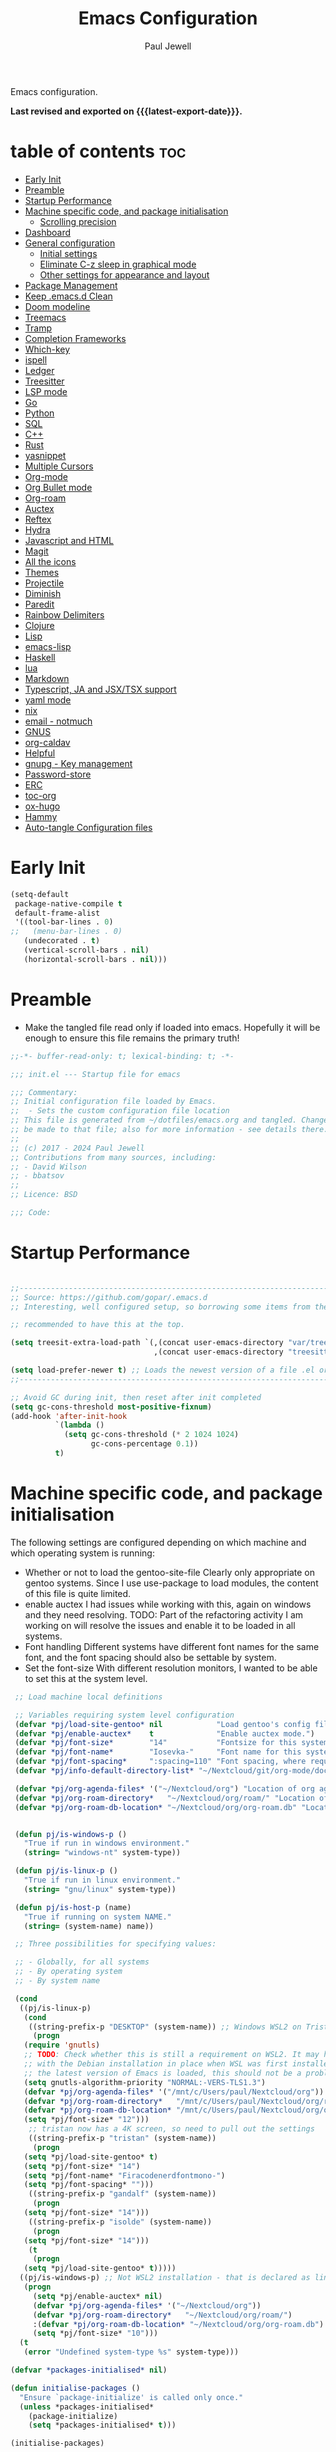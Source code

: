 #+TITLE: Emacs Configuration
#+author: Paul Jewell
#+email: paul@teulu.org
#+language: en
#+PROPERTY: header-args:emacs-lisp :mkdirp t :tangle ./.emacs.d/init.el
#+macro: latest-export-date (eval (format-time-string "%F %T %z"))

Emacs configuration.

*Last revised and exported on {{{latest-export-date}}}.*

* table of contents                                                     :toc:
:PROPERTIES:
:TOC: :include all :ignore this
:END:
- [[#early-init][Early Init]]
- [[#preamble][Preamble]]
- [[#startup-performance][Startup Performance]]
- [[#machine-specific-code-and-package-initialisation][Machine specific code, and package initialisation]]
  - [[#scrolling-precision][Scrolling precision]]
- [[#dashboard][Dashboard]]
- [[#general-configuration][General configuration]]
  - [[#initial-settings][Initial settings]]
  - [[#eliminate-c-z-sleep-in-graphical-mode][Eliminate C-z sleep in graphical mode]]
  - [[#other-settings-for-appearance-and-layout][Other settings for appearance and layout]]
- [[#package-management][Package Management]]
- [[#keep-emacsd-clean][Keep .emacs.d Clean]]
- [[#doom-modeline][Doom modeline]]
- [[#treemacs][Treemacs]]
- [[#tramp][Tramp]]
- [[#completion-frameworks][Completion Frameworks]]
- [[#which-key][Which-key]]
- [[#ispell][ispell]]
- [[#ledger][Ledger]]
- [[#treesitter][Treesitter]]
- [[#lsp-mode][LSP mode]]
- [[#go][Go]]
- [[#python][Python]]
- [[#sql][SQL]]
- [[#c][C++]]
- [[#rust][Rust]]
- [[#yasnippet][yasnippet]]
- [[#multiple-cursors][Multiple Cursors]]
- [[#org-mode][Org-mode]]
- [[#org-bullet-mode][Org Bullet mode]]
- [[#org-roam][Org-roam]]
- [[#auctex][Auctex]]
- [[#reftex][Reftex]]
- [[#hydra][Hydra]]
- [[#javascript-and-html][Javascript and HTML]]
- [[#magit][Magit]]
- [[#all-the-icons][All the icons]]
- [[#themes][Themes]]
- [[#projectile][Projectile]]
- [[#diminish][Diminish]]
- [[#paredit][Paredit]]
- [[#rainbow-delimiters][Rainbow Delimiters]]
- [[#clojure][Clojure]]
- [[#lisp][Lisp]]
- [[#emacs-lisp][emacs-lisp]]
- [[#haskell][Haskell]]
- [[#lua][lua]]
- [[#markdown][Markdown]]
- [[#typescript-ja-and-jsxtsx-support][Typescript, JA and JSX/TSX support]]
- [[#yaml-mode][yaml mode]]
- [[#nix][nix]]
- [[#email---notmuch][email - notmuch]]
- [[#gnus][GNUS]]
- [[#org-caldav][org-caldav]]
- [[#helpful][Helpful]]
- [[#gnupg---key-management][gnupg - Key management]]
- [[#password-store][Password-store]]
- [[#erc][ERC]]
- [[#toc-org][toc-org]]
- [[#ox-hugo][ox-hugo]]
- [[#hammy][Hammy]]
- [[#auto-tangle-configuration-files][Auto-tangle Configuration files]]

* Early Init
#+begin_src emacs-lisp :tangle ./.emacs.d/early-init.el
(setq-default
 package-native-compile t
 default-frame-alist
 '((tool-bar-lines . 0)
;;   (menu-bar-lines . 0)
   (undecorated . t)
   (vertical-scroll-bars . nil)
   (horizontal-scroll-bars . nil)))
#+end_src
* Preamble
- Make the tangled file read only if loaded into emacs. Hopefully it
  will be enough to ensure this file remains the primary truth!
#+begin_src emacs-lisp
;;-*- buffer-read-only: t; lexical-binding: t; -*-

;;; init.el --- Startup file for emacs

;;; Commentary:
;; Initial configuration file loaded by Emacs.
;;  - Sets the custom configuration file location
;; This file is generated from ~/dotfiles/emacs.org and tangled. Changes should
;; be made to that file; also for more information - see details there.
;;
;; (c) 2017 - 2024 Paul Jewell
;; Contributions from many sources, including:
;; - David Wilson
;; - bbatsov
;;
;; Licence: BSD

;;; Code:
#+end_src

* Startup Performance

#+begin_src emacs-lisp

;;---------------------------------------------------------------------------------
;; Source: https://github.com/gopar/.emacs.d
;; Interesting, well configured setup, so borrowing some items from there.

;; recommended to have this at the top.

(setq treesit-extra-load-path `(,(concat user-emacs-directory "var/tree-sitter-dist/")
                                ,(concat user-emacs-directory "treesitter")))

(setq load-prefer-newer t) ;; Loads the newest version of a file .el or .elc
;;---------------------------------------------------------------------------------

;; Avoid GC during init, then reset after init completed
(setq gc-cons-threshold most-positive-fixnum)
(add-hook 'after-init-hook
          `(lambda ()
            (setq gc-cons-threshold (* 2 1024 1024)
                  gc-cons-percentage 0.1))
          t)

#+end_src

* Machine specific code, and package initialisation
The following settings are configured depending on which machine and
which operating system is running:
- Whether or not to load the gentoo-site-file
  Clearly only appropriate on gentoo systems. Since I use use-package
  to load modules, the content of this file is quite limited.
- enable auctex I had issues while working with this, again on windows
  and they need resolving. TODO: Part of the refactoring activity I am
  working on will resolve the issues and enable it to be loaded in all
  systems.
- Font handling
  Different systems have different font names for the same font, and
  the font spacing should also be settable by system.
- Set the font-size
  With different resolution monitors, I wanted to be able to set this
  at the system level.
#+begin_src emacs-lisp
   ;; Load machine local definitions

   ;; Variables requiring system level configuration
   (defvar *pj/load-site-gentoo* nil            "Load gentoo's config file.")
   (defvar *pj/enable-auctex*    t              "Enable auctex mode.")
   (defvar *pj/font-size*        "14"           "Fontsize for this system.")
   (defvar *pj/font-name*        "Iosevka-"     "Font name for this system.")
   (defvar *pj/font-spacing*     ":spacing=110" "Font spacing, where required.")
   (defvar *pj/info-default-directory-list* "~/Nextcloud/git/org-mode/doc")

   (defvar *pj/org-agenda-files* '("~/Nextcloud/org") "Location of org agenda files.")
   (defvar *pj/org-roam-directory*   "~/Nextcloud/org/roam/" "Location of org-roam files.")
   (defvar *pj/org-roam-db-location* "~/Nextcloud/org/org-roam.db" "Location of org-roam database.")


   (defun pj/is-windows-p ()
     "True if run in windows environment."
     (string= "windows-nt" system-type))

   (defun pj/is-linux-p ()
     "True if run in linux environment."
     (string= "gnu/linux" system-type))

   (defun pj/is-host-p (name)
     "True if running on system NAME."
     (string= (system-name) name))

   ;; Three possibilities for specifying values:

   ;; - Globally, for all systems
   ;; - By operating system
   ;; - By system name

   (cond
    ((pj/is-linux-p)
     (cond
      ((string-prefix-p "DESKTOP" (system-name)) ;; Windows WSL2 on Tristan
       (progn
	 (require 'gnutls)
	 ;; TODO: Check whether this is still a requirement on WSL2. It may have been necessary
	 ;; with the Debian installation in place when WSL was first installed. Also, if
	 ;; the latest version of Emacs is loaded, this should not be a problem.
	 (setq gnutls-algorithm-priority "NORMAL:-VERS-TLS1.3")
	 (defvar *pj/org-agenda-files* '("/mnt/c/Users/paul/Nextcloud/org"))
	 (defvar *pj/org-roam-directory*   "/mnt/c/Users/paul/Nextcloud/org/roam/")
	 (defvar *pj/org-roam-db-location* "/mnt/c/Users/paul/Nextcloud/org/org-roam.db")
	 (setq *pj/font-size* "12")))
      ;; tristan now has a 4K screen, so need to pull out the settings
      ((string-prefix-p "tristan" (system-name))
       (progn
	 (setq *pj/load-site-gentoo* t)
	 (setq *pj/font-size* "14")
	 (setq *pj/font-name* "Firacodenerdfontmono-")
	 (setq *pj/font-spacing* "")))
      ((string-prefix-p "gandalf" (system-name))
       (progn
	 (setq *pj/font-size* "14")))
      ((string-prefix-p "isolde" (system-name))
       (progn
	 (setq *pj/font-size* "14")))
      (t
       (progn
	 (setq *pj/load-site-gentoo* t)))))
    ((pj/is-windows-p) ;; Not WSL2 installation - that is declared as linux
     (progn
       (setq *pj/enable-auctex* nil)
       (defvar *pj/org-agenda-files* '("~/Nextcloud/org"))
       (defvar *pj/org-roam-directory*   "~/Nextcloud/org/roam/")
       :(defvar *pj/org-roam-db-location* "~/Nextcloud/org/org-roam.db")
       (setq *pj/font-size* "10")))
    (t
     (error "Undefined system-type %s" system-type)))
  
  (defvar *packages-initialised* nil)

  (defun initialise-packages ()
    "Ensure `package-initialize' is called only once."
    (unless *packages-initialised*
      (package-initialize)
      (setq *packages-initialised* t)))

  (initialise-packages)

   ;; Install and load `quelpa-use-package'.

   (unless (package-installed-p 'quelpa)
     (with-temp-buffer
  (url-insert-file-contents "https://raw.githubusercontent.com/quelpa/quelpa/master/quelpa.el")
  (eval-buffer)
  (quelpa-self-upgrade)))
   (setq quelpa-update-melpa-p nil)
   (unless (package-installed-p 'quelpa-use-package)
     (quelpa
      '(quelpa-use-package
   :fetcher git
   :url "https://github.com/quelpa/quelpa-use-package.git")))
  (require 'quelpa-use-package)

#+end_src

#+begin_src emacs-lisp
(defvar init-dir) ;; Initial directory for emacs configuration
(setq init-dir (file-name-directory (or load-file-name (buffer-file-name))))

#+end_src
** Scrolling precision
#+begin_src
(setq pixel-scroll-precision-interpolate-page t)
(pixel-scroll-precision-mode t)

#+end_src
* Dashboard
#+begin_src emacs-lisp
(use-package dashboard
  :config
  (dashboard-setup-startup-hook)
  (setq dashboard-items '((recents . 20) (bookmarks . 20)))
  (setq recentf-exclude '("bookmarks")))

#+end_src
* General configuration
** Initial settings
#+begin_src emacs-lisp
;;==============================================================================
;;.....General configuration
;;     ---------------------

(if *pj/load-site-gentoo*
    (require 'site-gentoo))

;; Set default modes
(setq major-mode 'text-mode)
(add-hook 'text-mode-hook 'turn-on-auto-fill)

;; Go straight to scratch buffer on startup
(setq inhibit-startup-screen t)

;; dont use tabs for indenting
(setq-default indent-tabs-mode nil)
(setq-default tab-width 3)
(setq-default sh-basic-offset 2)
(setq-default sh-indentation 2)

;; Changes all yes/no questions to y/n type
(fset 'yes-or-no-p 'y-or-n-p)
(set-variable 'confirm-kill-emacs 'yes-or-no-p)

#+end_src

** Eliminate C-z sleep in graphical mode
When running emacs in a terminal, it is useful to be able to suspend with C-z
but in graphical mode it causes havoc. This code checks the mode and enables/disables
C-z as appropriate.

#+begin_src emacs-lisp
(fset 'original-suspend-frame (symbol-function 'suspend-frame))

(defun my-suspend-frame ()
  "A custom version of suspend frame that does nothing in graphical mode."
  (if (display-graphic-p)
      (message "Frame suspension is disabled in graphical mode.")
    (original-suspend-frame)))

(advice-add 'suspend-frame :override #'my-suspend-frame)

#+end_src

** Other settings for appearance and layout

#+begin_src emacs-lisp


;; global-font-lock-mode enables font-lock-mode (syntax highlighting)
;; when the current major mode supports it.
(global-font-lock-mode t)
;; Goto line number. You can display the line numbers in the margin
;; of the buffer with M-x display-line-numbers-mode
(global-set-key "\C-x\C-l" 'goto-line)
;; Copy the marked region to the kill ring
(global-set-key "\C-x\C-y" 'copy-region-as-kill)

;; Remove the tool-bar from the top
(tool-bar-mode -1)
;; Currently not disabled - it is good to see the menu options available for the
;; different modes. I may disable it in the future if I feel I know the available
;; options well enough.
;; (menu-bar-mode -1) 
(scroll-bar-mode -1)

;; Full path in title bar
(setq-default frame-title-format "%b (%f)")

;; Easier to remember list-buffers...
(defalias 'list-buffers 'ibuffer)

;; Backup management
(setq backup-directory-alist `(("." . ,(concat user-emacs-directory "backups")))
      ;; don't kill my hardlinks
      backup-by-copying t
      ;; Keep multiple versions for each file, but not too many
      version-control t
      delete-old-versions t
      kept-new-versions 20
      kept-old-versions 5)

#+end_src

* Package Management
Packages are currently installed using use-package. 

#+begin_src emacs-lisp
;;==============================================================================
;;.....Package management
;;     ------------------

;; Add marmalade to package repos
(setq package-archives `(("gnu" . "https://elpa.gnu.org/packages/")
                         ("melpa" . "https://melpa.org/packages/")
                         ("melpa-stable" . "https://stable.melpa.org/packages/")))
      
(initialise-packages)

(unless (and (file-exists-p (concat init-dir "elpa/archives/gnu"))
             (file-exists-p (concat init-dir "elpa/archives/melpa"))
             (file-exists-p (concat init-dir "elpa/archives/melpa-stable")))
  (package-refresh-contents))

;; Initialise use-package on non-guix/non-nix systems.
(unless (package-installed-p 'use-package)
  (package-install 'use-package))

(eval-when-compile (require 'use-package))
(setq use-package-verbose t
      native-comp-async-report-warnings-errors nil)

;; This ensures packages are available - if using nix/guix declarative package
;; installation, this needs to be removed
(setq use-package-always-ensure t)

(use-package async
  :defer t
  :init
  (dired-async-mode 1))

(use-package savehist
  :defer 2
  :init (savehist-mode t))

(use-package repeat
  :defer 10
  :init (repeat-mode +1))
#+end_src

* Keep .emacs.d Clean
#+begin_src emacs-lisp
;; Change the user-emacs-directory to keep unwanted things out of ~/.emacs.d
(setq user-emacs-directory (expand-file-name "~/.cache/emacs/")
      url-history-file (expand-file-name "url/history" user-emacs-directory))

;; Use no-littering to automatically set common paths to the new user-emacs-directory
(use-package no-littering)

;; Keep customization settings in a temporary file (thanks Ambrevar!)
;; This means customisations won't persist after a reboot...
(setq custom-file
      (if (boundp 'server-socket-dir)
          (expand-file-name "custom.el" server-socket-dir)
        (expand-file-name (format "emacs-custom-%s.el" (user-uid)) temporary-file-directory)))
(load custom-file t)

#+end_src
* Doom modeline
Better UI for modeline.
Need to install fonts first by doing this:
#+begin_example
M-x all-the-icons-install-fonts
#+end_example

#+begin_src emacs-lisp
(use-package doom-modeline
  :init (doom-modeline-mode 1)
  :config (column-number-mode 1)
  :custom
  (doom-modeline-height 30)
  (doom-modeline-window-width-limit nil)
  (doom-modeline-buffer-file-name-style 'truncate-with-project)
  (doom-modeline-minor-modes nil)
  (doom-modeline-enable-word-count t)
  (doom-modeline-buffer-encoding nil)
  (doom-modeline-buffer-modification-icon t)
  (doom-modeline-env-python-executable "python")
  ;; Requires display-time-mode to be 1
  (doom-modeline-time t)
  (doom-modeline-vcs-max-length 50))

#+end_src
* Treemacs
#+begin_src
(use-package treemacs
  :bind ("C-c t" . treemacs)
  :custom
  (treemacs-is-never-other-window t)
  :hook
  (treemacs-mode . treemacs-project-follow-mode))
#+end_src


* Tramp
ssh connection to other machines.
#+begin_src emacs-lisp
(setq tramp-default-method "ssh")
;; Ensure paths are correct for editing files on guix systems (thanks @janneke)
(with-eval-after-load 'tramp-sh (push 'tramp-own-remote-path tramp-remote-path))
#+end_src

* Completion Frameworks
#+begin_src emacs-lisp

;;; COMPLETION
(use-package vertico
  :init
  ;; Enable vertico using the vertico-flat-mode
  (require 'vertico-directory)
  (add-hook 'rfn-eshadow-update-overlay-hook #'vertico-directory-tidy)

  (use-package orderless
    :commands (orderless)
    :custom
    (completion-styles '(orderless basic))
    (completion-category-overrides '((file (styles partial-completion))
                                     (ledger (styles basic)))))

  (use-package marginalia
    :custom
    (marginalia-annotators
     '(marginalia-annotators-heavy marginalia-annotators-light nil))
    :config
    (marginalia-mode))
  (vertico-mode t)
  :config
  ;; Do not allow the cursor in the minibuffer prompt
  (setq minibuffer-prompt-properties
        '(read-only t cursor-intangible t face minibuffer-prompt))
  (add-hook 'minibuffer-setup-hook #'cursor-intangible-mode)
  ;; Enable recursive minibuffers
  (setq enable-recursive-minibuffers t))
;;;; Extra Completion Functions
(use-package consult
  :ensure t
  :after vertico
  :bind (("C-x b"       . consult-buffer)
         ("C-x C-k C-k" . consult-kmacro)
         ("M-y"         . consult-yank-pop)
         ("M-g g"       . consult-goto-line)
         ("M-g M-g"     . consult-goto-line)
         ("M-g f"       . consult-flymake)
         ("M-g i"       . consult-imenu)
         ("M-s l"       . consult-line)
         ("M-s L"       . consult-line-multi)
         ("M-s u"       . consult-focus-lines)
         ("M-s g"       . consult-ripgrep)
         ("M-s M-g"     . consult-ripgrep)
         ("C-x C-SPC"   . consult-global-mark)
         ("C-x M-:"     . consult-complex-command)
         ;; TODO: Identify new key chords for these two...
         ;;         ("C-c n"       . consult-org-agenda)
         ;;         ("C-c m"       . my/notegrep)
         :map minibuffer-local-map
         ("M-r" . consult-history))
  :custom
  (completion-in-region-function #'consult-completion-in-region)
  :config
  (defun my/notegrep ()
    "Use interactive grepping to search my notes"
    (interactive)
    (consult-ripgrep org-directory))
  (recentf-mode t))

(use-package consult-dir
  :ensure t
  :bind (("C-x C-j" . consult-dir)
         ;; :map minibuffer-local-completion-map
         :map vertico-map
         ("C-x C-j" . consult-dir)))

(use-package consult-recoll
  :ensure t
  :bind (("M-s r" . consult-recoll))
  :init
  (setq consult-recoll-inline-snippets t)
  :config
  (defun recoll-index (&optional args)
    "Start indexing deamon if there is not one running already.
This way our searches are kept up to date"
    (interactive)
    (let ((recollindex-buffer "*RECOLLINDEX*"))
      (unless (process-live-p (get-buffer-process (get-buffer recollindex-buffer)))
        (make-process :name "recollindex"
                      :buffer recollindex-buffer
                      :command '("recollindex" "-m" "-D")))))
  (eval-after-load 'consult-recoll
    (recoll-index)))

(use-package embark
  :bind
  ;; pick some comfortable binding
  (("C-="                     . embark-act)
   ("C-<escape>"              . embark-act)
   ([remap describe-bindings] . embark-bindings)
   :map embark-file-map
   ("C-d"                     . dragon-drop))
  :custom
  (embark-indicators
   '(embark-highlight-indicator
     embark-isearch-highlight-indicator
     embark-minimal-indicator))
  :init
  ;; Optionally replace the key help with a completing-read interface
  (setq prefix-help-command #'embark-prefix-help-command)
  (setq embark-prompter 'embark-completing-read-prompter)
  :config
  (defun search-in-source-graph (text))
  (defun dragon-drop (file)
    (start-process-shell-command "dragon-drop" nil
                                 (concat "dragon-drop " file)))

  ;; Preview any command with M-.
  (define-key minibuffer-local-map (kbd "M-.") #'my-embark-preview)
  (defun my-embark-preview ()
    "Previews candidate in vertico buffer, unless it's a consult command"
    (interactive)
    (unless (bound-and-true-p consult--preview-function)
      (save-selected-window
        (let ((embark-quit-after-action nil))
          (embark-dwim))))))
;; Consult users will also want the embark-consult package.
(use-package embark-consult
  :after (:all embark consult)
  :demand t
  ;; if you want to have consult previews as you move around an
  ;; auto-updating embark collect buffer
  :hook
  (embark-collect-mode . consult-preview-at-point-mode))
;; For uploading files
(use-package 0x0
  :after embark
  :bind (
         :map embark-file-map
         ("U"    . 0x0-upload-file)
         :map embark-region-map
         ("U"    . 0x0-dwim))
  :commands (0x0-dwim 0x0-upload-file))

;;;; Code Completion
(use-package corfu
  ;; Optional customizations
  :custom
  ;;(corfu-cycle t)                 ; Allows cycling through candidates
  (corfu-auto t)                    ; Enable auto completion
  ;;(corfu-auto-prefix 2)
  (corfu-auto-delay 0.5)
  (corfu-popupinfo-delay '(0.5 . 0.2))
  ;;(corfu-preview-current 'insert) ; insert previewed candidate
  ;;(corfu-preselect 'prompt)
  ;;(corfu-on-exact-match nil)      ; Don't auto expand tempel snippets
  ;; Optionally use TAB for cycling, default is `corfu-complete'.
  :bind (:map corfu-map
              ("M-SPC"      . corfu-insert-separator)
              ("TAB"        . corfu-next)
              ([tab]        . corfu-next)
              ("S-TAB"      . corfu-previous)
              ([backtab]    . corfu-previous)
              ("S-<return>" . corfu-insert)
              ("RET"        . nil))
  
  :init
  (global-corfu-mode)
  (corfu-history-mode)
  (corfu-popupinfo-mode) ; Popup completion info
  :config
  (add-hook 'eshell-mode-hook
            (lambda () (setq-local corfu-quit-at-boundary t
                                   corfu-quit-no-match t
                                   corfu-auto nil)
              (corfu-mode))))

(use-package emacs
  :init
  (setq completion-cycle-threshold 3)
  (setq tab-always-indent 'complete))

(use-package cape
  :defer 10
  :bind ("C-c f" . cape-file)
  :init
  ;; Add `completion-at-point-functions', used by `completion-at-point'.
  ;; (defalias 'dabbrev-after-2 (cape-capf-prefix-length #'cape-dabbrev 2))
  ;; (add-to-list 'completion-at-point-functions 'dabbrev-after-2 t)
  (cl-pushnew #'cape-file completion-at-point-functions)
  :config
  ;; Silence then pcomplete capf, no errors or messages!
  (advice-add 'pcomplete-completions-at-point :around #'cape-wrap-silent)
  (advice-add 'eglot-completion-at-point :around #'cape-wrap-buster)
  ;; Ensure that pcomplete does not write to the buffer
  ;; and behaves as a pure `completion-at-point-function'.
  (advice-add 'pcomplete-completions-at-point :around #'cape-wrap-purify))

(use-package yasnippet-snippets
  :after yasnippet)
;; (use-package yasnippet-capf
;;   :ensure nil
;;   :quelpa (yasnippet-capf :fetcher github :repo "elken/yasnippet-capf")
;;   :after yasnippet
;;   :hook ((prog-mode . yas-setup-capf)
;;          (text-mode . yas-setup-capf)
;;          (lsp-mode  . yas-setup-capf)
;;          (sly-mode  . yas-setup-capf))
;;   :bind (("C-c y" . yasnippet-capf)
;;          ("M-+"   . yas-insert-snippet))
;;   :config
;;   (defun yas-setup-capf ()
;;     (setq-local completion-at-point-functions
;;                 (cons 'yasnippet-capf
;;                       completion-at-point-functions)))
;;   (push 'yasnippet-capf completion-at-point-functions))

#+end_src

* Which-key
Show the key sequences available from the current command key after a
small delay.
#+begin_src emacs-lisp
;;==============================================================================
;;.....which-key
;;     ---------
;; Key completion - offers the keys which complete the sequence.

(use-package which-key
  :config (which-key-mode))

#+end_src

* ispell
#+begin_src emacs-lisp
;;==============================================================================
;;.....ispell
;;     ------
;; Spell checker.

(require 'ispell)
(setenv "LANG" "en_GB")
(setq ispell-program-name "hunspell")
(if (string= system-type "windows-nt")
    (setq ispell-hunspell-dict-paths-alist
          '(("en_GB" "c:/Hunspell/en_GB.aff"))))
(setq ispell-local-dictionary "en_GB")
(setq ispell-local-dictionary-alist
      '(("en_GB" "[[:alpha:]]" "[^[:alpha:]]" "[']" nil ("-d" "en_GB") nil utf-8)))
;; (flyspell-mode 1)
(global-set-key (kbd "M-\\") 'ispell-word)

#+end_src

* Ledger
CLI accounting, as it should be.
#+begin_src emacs-lisp
;;==============================================================================
;;.....ledger
;;     ------
;; Text based accounting program.

(use-package ledger-mode
  :init
  (setq ledger-clear-whole-transactions 1)
  (setq ledger-post-amount-alignment-at :decimal)
  (setq ledger-post-amount-alignment-column 60)
  
  :config
  (add-to-list 'auto-mode-alist '("\\.dat$" . ledger-mode))
  (add-to-list 'auto-mode-alist '("\\.ledger$" . ledger-mode)))


#+end_src

* Treesitter
Still learning about this, so this is quite fluid.
#+begin_src emacs-lisp
;;==============================================================================
;;.....treesitter
;;     ----------
;;; Code:
(use-package treesit-auto
  :commands
  (treesit-install-language-grammar pj/treesit-install-all-languages)
  :init
  (defvar treesit-language-source-alist
      '((bash .("https://github.com/tree-sitter/tree-sitter-bash"))
        (c . ("https://github.com/tree-sitter/tree-sitter-c"))
        (cpp . ("https://github.com/tree-sitter/tree-sitter-cpp"))
        (cmake . ("https://github.com/uyha/tree-sitter-cmake"))
        (css . ("https://github.com/tree-sitter/tree-sitter-css"))
        (dockerfile . ("https://github.com/camdencheek/tree-sitter-dockerfile"))
        (go . ("https://github.com/tree-sitter/tree-sitter-go"))
        (java . ("https://github.com/tree-sitter/tree-sitter-java"))
        (javascript . ("https://github.com/tree-sitter/tree-sitter-javascript"))
        (json . ("https://github.com/tree-sitter/tree-sitter-json"))
        (julia .("https://github.com/tree-sitter/tree-sitter-julia"))
        (nix . ("https://github.com/nix-community/tree-sitter-nix"))
        (python . ("https://github.com/tree-sitter/tree-sitter-python"))
        (ruby . ("https://github.com/tree-sitter/tree-sitter-ruby"))
        (rust . ("https://github.com/tree-sitter/tree-sitter-rust"))
        (toml . ("https://github.com/tree-sitter/tree-sitter-toml"))
        (typescript .("https://github.com/tree-sitter/tree-sitter-typescript"
                      "master"
                      "typescript/src"))
        (yaml . ("https://github.com/ikatyang/tree-sitter-yaml"))))

  (setq treesit-load-name-override-list '((c++ "libtree-sitter-cpp")))

  (add-to-list 'major-mode-remap-alist '(sh-mode . bash-ts-mode))
  (add-to-list 'major-mode-remap-alist '(shell-script-mode . bash-ts-mode))
  (add-to-list 'major-mode-remap-alist '(c-mode . c-ts-mode))
  (add-to-list 'major-mode-remap-alist '(c++-mode . c++-ts-mode))
  (add-to-list 'major-mode-remap-alist '(c-or-c++-mode . c-or-c++-ts-mode))
  (add-to-list 'major-mode-remap-alist '(css-mode . css-ts-mode))
  (add-to-list 'major-mode-remap-alist '(java-mode . java-ts-mode))
  (add-to-list 'major-mode-remap-alist '(javascript-mode . js-ts-mode))
  (add-to-list 'major-mode-remap-alist '(js-mode . js-ts-mode))
  (add-to-list 'major-mode-remap-alist '(python-mode . python-ts-mode))
  (add-to-list 'major-mode-remap-alist '(ruby-mode . ruby-ts-mode))

  (add-to-list 'auto-mode-alist '("CMakeLists\\.txt\\'" . cmake-ts-mode))
  (add-to-list 'auto-mode-alist '("\\.cmake\\'" . cmake-ts-mode))
  (add-to-list 'auto-mode-alist '("\\Dockerfile\\'" . dockerfile-ts-mode))
  (add-to-list 'auto-mode-alist '("\\.go\\'" . go-ts-mode))
  (add-to-list 'auto-mode-alist '("\\.json\\'" . json-ts-mode))
  (add-to-list 'auto-mode-alist '("\\.rs\\'" . rust-ts-mode))
  (add-to-list 'auto-mode-alist '("\\.toml\\'" . toml-ts-mode))
  (add-to-list 'auto-mode-alist '("\\.ts\\'" . typescript-ts-mode))
  (add-to-list 'auto-mode-alist '("\\.\\(e?ya?\\|ra\\)ml\\'" . yaml-ts-mode))

  :custom
  (treesit-auto-install 'prompt)
  :config
  (treesit-auto-add-to-auto-mode-alist 'all)
  (defun pj/treesit-install-all-languages ()
    "Install all languages specified by `treeesit-language-source-alist'."
    (interactive)
    (let ((languages (mapcar 'car treesit-language-source-alist)))
      (dolist (lang languages)
        (unless (treesit-language-available-p lang)
          (treesit-install-language-grammar lang)
          (message "`%s' parser was installed." lang)
          (sit-for 0.75))))))


#+end_src
* LSP mode
eglot configuration for lsp mode functionality.
#+begin_src emacs-lisp

;; Adds LSP support. Note that you must have the respective LSP
;; server installed on your machine to use it with Eglot. e.g.
;; rust-analyzer to use Eglot with `rust-mode'.
(use-package eglot
  :bind (("s-<mouse-1>" . eglot-find-implementation)
         ("C-c ." . eglot-code-action-quickfix))
  ;; Add your programming modes here to automatically start Eglot,
  ;; assuming you have the respective LSP server installed.
  :hook ((web-mode . eglot-ensure)
         (rust-mode . eglot-ensure))
  :config
  ;; You can configure additional LSP servers by modifying
  ;; `eglot-server-programs'. The following tells eglot to use TypeScript
  ;; language server when working in `web-mode'.
  (add-to-list 'eglot-server-programs
               '(web-mode . ("typescript-language-server" "--stdio")))
  ;; use orderless for completion filtering
  (setq completion-category-overrides '((eglot (styles orderless))
                                        (eglot-capf (styles orderless)))))
#+end_src
* Go
Not currently using go, so not sure if this is complete or not.
#+begin_src emacs-lisp
  ;;==============================================================================
  ;;.....go
  ;;     --
  ;; Package for go programming.

  (use-package go-mode
     :config
     (add-hook 'go-mode-hook (lambda () (setq auto-complete-mode 1))))

#+end_src

* Python

TODO: Not working, and not used currently...
#+begin_src emacs-lisp
;;==============================================================================
;;.....Python
;;     ------


;;; Currently commented out - jedi mode should not be installed when using
;;; company mode. company-jedi should be used instead

;;(use-package jedi
;;  
;;  :init
;;  (add-hook 'python-mode-hook 'jedi:setup)
;;  (add-hook 'python-mode-hook 'jedi:ac-setup))
;;; Alternative - use elpy - not yet fully configured
;;(use-package elpy
;;  
;;  :init
;;  (advice-add 'python-mode :before 'elpy-enable))

#+end_src

* SQL
Set up when I was doing stuff with mysql. Currently dormant...
#+begin_src emacs-lisp
;;==============================================================================
;;.....SQL
;;     ---

(require 'sql)

(eval-after-load "sql"
  '(progn (sql-set-product 'mysql)))

#+end_src

* C++
I haven't used this in anger recently, so I am not sure if it
works. TODO: Needs to be revisited.
#+begin_src emacs-lisp
;;==============================================================================
;;.....c++
;;     ---

(defun my-c++-mode-hook()
  "Customise the default c++ settings."
  (c-set-style "stroustrup"))

(add-hook 'c++-mode-hook 'my-c++-mode-hook)
#+end_src


* Rust
Started learning rust. This config snippet is copied from elsewhere,
but seems to work at the moment. TODO: Improve further.

#+begin_src emacs-lisp
(use-package rust-mode
  :bind (:map rust-mode-map
	      ("C-c C-r" . 'rust-run)
	      ("C-c C-c" . 'rust-compile)
	      ("C-c C-f" . 'rust-format-buffer)
	      ("C-c C-t" . 'rust-test))
  :hook (rust-mode . prettify-symbols-mode))
#+end_src


This version is currently disabled - the above should do it for emacs29++
#+begin_src emacs-lisp :tangle no
;;==============================================================================
;;.....rust
;;     ----
;; Package for rust programming.

;; (use-package rustic)

;; (defun rustic-mode-auto-save-hook ()
;;   "Enable auto-saving in rustic-mode buffers."
;;   (when buffer-file-name
;;     (setq-local compilation-ask-about-save nil)))
;; (add-hook 'rustic-mode-hook 'rustic-mode-auto-save-hook)

(use-package rustic
  :mode ("\\.rs\\'" . rustic-mode)
  ;; :bind (:map rustic-mode-map
  ;;             ("M-j" . lsp-ui-imenu)
  ;;             ("M-?" . lsp-find-references)
  ;;             ("C-c C-c l" . flycheck-list-errors)
  ;;             ("C-c C-c a" . lsp-execute-code-action)
  ;;             ("C-c C-c r" . lsp-rename)
  ;;             ("C-c C-c q" . lsp-workspace-restart)
  ;;             ("C-c C-c Q" . lsp-workspace-shutdown)
  ;;             ("C-c C-c s" . lsp-rust-analyzer-status)
  ;;             ("C-c C-c e" . lsp-rust-analyzer-expand-macro)
  ;;             ("C-c C-c d" . dap-hydra)
  ;;             ("C-c C-c h" . lsp-ui-doc-glance))
  :config
  ;; uncomment for less flashiness
  ;; (setq lsp-eldoc-hook nil)
  ;; (setq lsp-enable-symbol-highlighting nil)
  ;; (setq lsp-signature-auto-activate nil)

  ;; comment to disable rustfmt on save
  (add-hook 'rustic-mode-hook 'rk/rustic-mode-hook))

(defun rk/rustic-mode-hook ()
  ;; so that run C-c C-c C-r works without having to confirm, but don't try to
  ;; save rust buffers that are not file visiting. Once
  ;; https://github.com/brotzeit/rustic/issues/253 has been resolved this should
  ;; no longer be necessary.
  (when buffer-file-name
    (setq-local buffer-save-without-query t))
  (add-hook 'before-save-hook 'lsp-format-buffer nil t))

;; -=-=-=-=-=-=-=-=-=-=-=-=-=-=-=-=-=-=-=-=-=-=-=-=-=-=-=-
;; for rust-analyzer integration

(use-package lsp-mode
  :commands lsp
  :custom
  ;; what to use when checking on-save. "check" is default, I prefer clippy
  (lsp-rust-analyzer-cargo-watch-command "clippy")
  (lsp-eldoc-render-all t)
  (lsp-idle-delay 0.6)
  ;; This controls the overlays that display type and other hints inline. Enable
  ;; / disable as you prefer. Well require a `lsp-workspace-restart' to have an
  ;; effect on open projects.
  (lsp-rust-analyzer-server-display-inlay-hints t)
  (lsp-rust-analyzer-display-lifetime-elision-hints-enable "skip_trivial")
  (lsp-rust-analyzer-display-chaining-hints t)
  (lsp-rust-analyzer-display-lifetime-elision-hints-use-parameter-names nil)
  (lsp-rust-analyzer-display-closure-return-type-hints t)
  (lsp-rust-analyzer-display-parameter-hints nil)
  (lsp-rust-analyzer-display-reborrow-hints nil)
  :config
  (add-hook 'lsp-mode-hook 'lsp-ui-mode))

(use-package lsp-ui
  :commands lsp-ui-mode
  :custom
  (lsp-ui-peek-always-show t)
  (lsp-ui-sideline-show-hover t)
  (lsp-ui-doc-enable nil))


#+end_src

* yasnippet
Snippet management. TODO: Proper setup
#+begin_src emacs-lisp
(use-package yasnippet
  :bind
  (:map yas-minor-mode-map
        ("C-c y" . yas-expand)
        ([(tab)] . nil)
        ("TAB" . nil))
  :config
  (yas-reload-all)
  (add-hook 'prog-mode-hook #'yas-minor-mode)
  (add-hook 'text-mode-hook #'yas-minor-mode))
#+end_src

#+results:

* Multiple Cursors
#+begin_src emacs-lisp
;;==============================================================================
;;.....multiple cursors
;;     ----------------

(use-package multiple-cursors
  :config (global-set-key (kbd "C-c m c") 'mc/edit-lines))

#+end_src

* Org-mode
TODO: Move this all into the my-org-mode.el file, and load it here.
TODO: Refactor my-org-mode.el file completely.
#+begin_src emacs-lisp
  ;;==============================================================================
  ;;.....org mode
  ;;     --------

  (setq org-agenda-files *pj/org-agenda-files*)
  (load "~/.emacs.d/lisp/my-org-mode.el")

;;  (eval-after-load "org" (add-to-list 'org-modules 'org-habit))
;;  (require 'org-habit) ;; org-habit is part of org-mode (not a package)
  (global-set-key (kbd "C-c w") 'org-refile)

;; Resolving conflict between org-mode and yasnippet
;; (defun yas/org-very-safe-expand ()
;;   (let ((yas/fallback-behavior 'return-nil)) (yas/expand)))

;; (add-hook 'org-mode-hook
;;           (lambda ()
;;             (make-variable-buffer-local 'yas/trigger-key)
;;             (setq yas/trigger-key [tab])
;;             (add-to-list 'org-tab-first-hook 'yas/org-very-safe-expand)
;;             (define-key yas/keymap [tab] 'yas/next-field)))

#+end_src

* Org Bullet mode
Pretty bullets
#+begin_src emacs-lisp
;;==============================================================================
;;.....org bullet mode
;;     ---------------

(use-package org-bullets
  :config (add-hook 'org-mode-hook (lambda () (org-bullets-mode 1))))

#+end_src
* Org-roam
Note taking on steroids. Need to learn how to use it properly.
#+begin_src emacs-lisp
;;==============================================================================
;;.....org roam mode
;;     -------------

;; Installation advice from the org-roam documentation website:
;; https://org-roam.readthedocs.io/en/master/installation/
;; and also the System Crafters videos on org-roam (from v2 onwards).

(use-package org-roam
  :init
  (setq org-roam-v2-ack t) ;; Silence version 2 update message  
  :custom
  (org-roam-db-location *pj/org-roam-db-location*)
  (org-roam-directory *pj/org-roam-directory*)
  (org-roam-completion-everywhere t)
  (org-roam-capture-templates
   '(("d" "default" plain
      "%?"
      :if-new (file+head "%<%Y%m%d%H%M%S>-${slug}.org" "#+title: ${title}\n#+date: %U\n")
      :unnarrowed t)
     ("p" "project" plain "* Goals\n\n%?\n\n* Tasks\n\n** TODO Add initial tasks\n\n* Dates\n\n"
      :if-new (file+head "%<%Y%m%d%H%M%S>-${slug}.org" "#+title: ${title}\n#+filetags: Project\n#+date: %U")
      :unnarrowed t)))
;;  (org-roam-dailies-capture-templates
;;   '(("d" "default" entry "* %<%I:%M %p>: %?"
;;      :if-new (file+head "%<%Y-%m-%d>.org" "#+title: %<%Y-%m-%d>an"))))
  :bind (("C-c n l" . org-roam-buffer-toggle)
         ("C-c n f" . org-roam-node-find)
         ("C-c n i" . org-roam-node-insert)
         ("C-c n j" . org-roam-dailies-capture-today)
         ("C-c n g" . org-roam-graph)
         ("C-c n c" . org-roam-capture)
         :map org-mode-map
         ("C-M-i"   . completion-at-point)
         :map org-roam-dailies-map
         ("Y" . org-roam-dailies-capture-yesterday)
         ("T" . org-roam-dailies-capture-tomorrow))
  :bind-keymap
  ("C-c n d" . org-roam-dailies-map)
  :config
  (require 'org-roam-dailies) ;; ensure the keymap is available
  (org-roam-db-autosync-mode))


#+end_src

* Auctex
TODO: Check the function of this. I want to write my book, and this
will be usefull for managing references.
#+begin_src emacs-lisp
;;==============================================================================
;;.....auctex
;;     ------

(when *pj/enable-auctex*
  (use-package auctex
    :mode ("\\.tex\\'" . latex-mode)
    :config
    (setq TeX-auto-save t)
    (setq TeX-parse-self t)
    (setq-default TeX-master nil)
    
    (add-hook 'LaTeX-mode-hook 
              (lambda ()
                (company-mode)
                (visual-line-mode) ; May prefer auto-fill-mode
                (flyspell-mode)
                (turn-on-reftex)
                (setq TeX-PDF-mode t)
                (setq reftex-plug-into-AUCtex t)
                (LaTeX-math-mode)))
    
    ;; Update PDF buffers after successful LaTaX runs
    (add-hook 'TeX-after-TeX-LaTeX-command-finished-hook
              #'TeX-revert-document-buffer)
    
    ;; to use pdfview with auctex
    (add-hook 'Latex-mode-hook 'pdf-tools-install)))


#+end_src
* Reftex
I haven't used this yet, so there may be some issues.
TODO: Sort this out!
#+begin_src emacs-lisp
;;==============================================================================
;;.....reftex
;;     ------

;;(use-package reftex
;;  :defer t
;;  :config
;;  (setq reftex-cite-prompt-optional-args t)) ; prompt for empty optional args in cite


;;==============================================================================
;;.....ivy-bibtex
;;     ----------

;; TODO: Modify the paths etc in this section:

;;(use-package ivy-bibtex
;;  
;;  :bind ("C-c b b" . ivy-bibtex)
;;  :config
;;  (setq bibtex-completion-bibliography 
;;        '("C:/Users/Nasser/OneDrive/Bibliography/references-zot.bib"))
;;  (setq bibtex-completion-library-path 
;;        '("C:/Users/Nasser/OneDrive/Bibliography/references-pdf"
;;          "C:/Users/Nasser/OneDrive/Bibliography/references-etc"))
;;
;;  ;; using bibtex path reference to pdf file
;;  (setq bibtex-completion-pdf-field "File")
;;
;;  ;;open pdf with external viwer foxit
;;  (setq bibtex-completion-pdf-open-function
;;        (lambda (fpath)
;;          (call-process "C:\\Program Files (x86)\\Foxit Software\\Foxit Reader\\FoxitReader.exe" nil 0 nil fpath)))
;;
;;  (setq ivy-bibtex-default-action 'bibtex-completion-insert-citation))


#+end_src
* Hydra
Useful key programming. 
#+begin_src emacs-lisp
;;==============================================================================
;;.....hydra
;;     -----

(use-package hydra 
  :init 
  (global-set-key
   (kbd "C-x t")
	(defhydra toggle (:color blue)
	  "toggle"
	  ("a" abbrev-mode "abbrev")
	  ("s" flyspell-mode "flyspell")
	  ("d" toggle-debug-on-error "debug")
     ;;	      ("c" fci-mode "fCi")
	  ("f" auto-fill-mode "fill")
	  ("t" toggle-truncate-lines "truncate")
	  ("w" whitespace-mode "whitespace")
	  ("q" nil "cancel"))))

(global-set-key
 (kbd "C-x j")
 (defhydra gotoline 
   (:pre (display-line-numbers-mode t)
	      :post (display-line-numbers-mode nil))
   "goto"
   ("t" (move-to-window-line-top-bottom 0) "top")
   ("b" (move-to-window-line-top-bottom -2) "bottom")
   ("m" (move-to-window-line-top-bottom) "middle")
   ("e" (goto-char (point-max)) "end")
   ("c" recenter-top-bottom "recenter")
   ("n" next-line "down")
   ("p" (lambda () (interactive) (forward-line -1))  "up")
   ("g" goto-line "goto-line")))

;; font zoom mode example taken from hydra wiki
(defhydra hydra-zoom (global-map "<f2>")
  "zoom"
  ("+" text-scale-increase "in")
  ("-" text-scale-decrease "out")
  ("0" (text-scale-adjust 0) "reset")
  ("q" nil "quit" :color blue))

#+end_src
* Javascript and HTML
TODO: Setup javascript mode
Disabling js2 mode. I don't program in javascript at the moment, and I
want to get other stuff working first.
#+begin_src emacs-lisp :tangle no
;;==============================================================================
;;.....javascript / HTML
;;     -----------------

;; (use-package js2-mode
;;   :config
;;   (add-to-list 'auto-mode-alist '("\\.js\\'" . js2-mode))
;;   (add-hook 'js2-mode-hook #'js2-imenu-extras-mode))

;; (use-package js2-refactor
  
;;   :config
;;   (add-hook 'js2-mode-hook #'js2-refactor-mode)
;;   ;; (js2-add-keybindings-with-prefix "C-c C-r") ;; Clash with ivy-resume
;;   (define-key js2-mode-map (kbd "C-k") #'js2r-kill)
;;   ;; js-mode (which js2 is based on) binds "M-." which conflicts with xref, so
;;   ;; unbind it.
;;   (define-key js-mode-map (kbd "M-.") nil))
  
;; (add-hook 'js2-mode-hook (lambda ()
;;                            (add-hook 'xref-backend-functions #'xref-js2-xref-backend nil t)))

;; (use-package xref-js2)

#+end_src
* Magit
git processing - the best.
#+begin_src emacs-lisp
;;==============================================================================
;;.....magit
;;     -----

(use-package magit
  :init
  (progn
    (bind-key "C-c g" 'magit-status)
    ))

(use-package git-gutter
  
  :init
  (global-git-gutter-mode +1))

(global-set-key (kbd "M-g M-g") 'hydra-git-gutter/body)


(use-package git-timemachine)

(defhydra hydra-git-gutter (:body-pre (git-gutter-mode 1)
                                      :hint nil)
  "
Git gutter:
  _j_: next hunk        _s_tage hunk     _q_uit
  _k_: previous hunk    _r_evert hunk    _Q_uit and deactivate git-gutter
  ^ ^                   _p_opup hunk
  _h_: first hunk
  _l_: last hunk        set start _R_evision
"
  ("j" git-gutter:next-hunk)
  ("k" git-gutter:previous-hunk)
  ("h" (progn (goto-char (point-min))
              (git-gutter:next-hunk 1)))
  ("l" (progn (goto-char (point-min))
              (git-gutter:previous-hunk 1)))
  ("s" git-gutter:stage-hunk)
  ("r" git-gutter:revert-hunk)
  ("p" git-gutter:popup-hunk)
  ("R" git-gutter:set-start-revision)
  ("q" nil :color blue)
  ("Q" (progn (git-gutter-mode -1)
              ;; git-gutter-fringe doesn't seem to
              ;; clear the markup right away
              (sit-for 0.1)
              (git-gutter:clear))
   :color blue))

#+end_src

* All the icons
#+begin_src emacs-lisp
;;==============================================================================
;;.....all the icons
;;     -------------


;; If this configuration is being used on a new installation,
;; remember to run M-x all-the-icons-install-fonts
;; otherwise nothing will work
(use-package all-the-icons
  :config
  (use-package all-the-icons-dired
    :config
    (add-hook 'dired-mode-hook 'all-the-icons-dired-mode)))


#+end_src

* Themes
#+begin_src emacs-lisp
;;==============================================================================
;;.....themes
;;     ------

(use-package doom-themes
  :config
  (doom-themes-org-config)
  (doom-themes-visual-bell-config)
  (load-theme 'doom-tokyo-night t))

;; Font size is localised
(defvar my:font (concat *pj/font-name* *pj/font-size* *pj/font-spacing*))
(set-face-attribute 'default nil :font my:font)

;; Set font for frames running under emacs daemon
(add-to-list 'default-frame-alist `(font . ,(concat *pj/font-name* *pj/font-size*)))

#+end_src
* Projectile
Management at a project level, rather than just at file level.
#+begin_src emacs-lisp
;;==============================================================================
;;.....Projectile
;;     ----------

(use-package projectile
  :diminish projectile-mode
  :config (projectile-mode)
  :custom (setq projectile-completion-system 'ivy)
  :bind-keymap
  ("C-c p" . projectile-command-map)
  :init
  (when (file-directory-p "~projects")
    (setq projectile-project-search-path '("~/projects")))
  (setq projectile-switch-project-action #'projectile-dired))
#+end_src

* Diminish
Hide minor mode information from the mode line.
#+begin_src emacs-lisp

(use-package diminish
  :demand t)

#+end_src

* Paredit
Beautiful editing in lisp modes! Never have a problem with unbalanced
parentheses. Would be good if it worked with other languages...
TODO: Find out if it does!
#+begin_src emacs-lisp
;;==============================================================================
;;.....Paredit
;;     -------

(use-package paredit
  :diminish paredit-mode
  :config
  (autoload 'enable-paredit-mode "paredit" "Turn on pseudo-structural editing of Lisp code." t)
  (add-hook 'emacs-lisp-mode-hook       #'enable-paredit-mode)
  (add-hook 'eval-expression-minibuffer-setup-hook #'enable-paredit-mode)
  (add-hook 'ielm-mode-hook             #'enable-paredit-mode)
  (add-hook 'lisp-mode-hook             #'enable-paredit-mode)
  (add-hook 'lisp-interaction-mode-hook #'enable-paredit-mode)
  (add-hook 'scheme-mode-hook           #'enable-paredit-mode)
  (add-hook 'emacs-lisp-mode-hook       #'enable-paredit-mode)
  :bind (("C-c d" . paredit-forward-down))) 

;; Ensure paredit is used EVERYWHERE!
(use-package paredit-everywhere
  :diminish paredit-everywhere-mode
  :config
  (add-hook 'lisp-mode-hook #'paredit-everywhere-mode))

#+end_src

* Rainbow Delimiters
Colour those delimiters, for easier comprehension.
#+begin_src emacs-lisp

(use-package rainbow-delimiters
  :hook (prog-mode . rainbow-delimiters-mode)
  :config
  (add-hook 'lisp-mode-hook
            (lambda()
              (rainbow-delimiters-mode))))

;;(global-highlight-parentheses-mode)

#+end_src

* Clojure
My first experience of a functional language. Nice setup with cider,
but I have since moved on to common lisp. I still like the functional
rigour of clojure though!
#+begin_src emacs-lisp
;;==============================================================================
;;.....Clojure
;;     -------

(add-hook 'clojure-mode-hook 'enable-paredit-mode)
(add-hook 'clojure-mode-hook 'lsp)
(add-hook 'clojurescript-mode-hook 'lsp)
(add-hook 'clojurec-mode-hook 'lsp)

(use-package cider
  :config
  (add-hook 'cider-repl-mode-hook #'company-mode)
  (add-hook 'cider-mode-hook #'company-mode)
  (add-hook 'cider-mode-hook #'eldoc-mode)
  (add-hook 'cider-mode-hook #'cider-hydra-mode)
  (add-hook 'clojure-mode-hook #'paredit-mode)
  (setq cider-repl-use-pretty-printing t)
  (setq cider-repl-display-help-banner nil)
  (setq cider-default-cljs-repl "(do (use 'figwheel-sidecar.repl-api) (start-figwheel!) (cljs-repl))")

  :bind (("M-r" . cider-namespace-refresh)
         ("C-c r" . cider-repl-reset)
         ("C-c ." . cider-reset-test-run-tests)))


(use-package cider-hydra)

#+end_src

* Lisp

Investigating the correct way to setup slime, swank, lisp and
quicklisp leads to the following:
- Option 1: Install slime from quicklisp, and not from emacs elpa
  (etc), and execute the slime-helper.el script provided by quicklisp.
- Option 2: Install slime/swank from elpa, then:
  - Configure ~/.config/common-lisp/source-registry.conf.d/swank.conf
    with the following contents:
    (:tree "//home/paul//.emacs.d/elpa/")
    This will make quicklisp search for swank in the installed
    directory in the emacs.d tree.
    
#+begin_src emacs-lisp
;;==============================================================================
;;.....lisp - slime
;;     ------------

;; shamelessly copied from 
;; https://github.com/ajukraine/ajukraine-dotemacs/blob/master/aj/rc-modes/init.el
;; 17/11/2018

(use-package slime
  :commands slime
  :init
  ;; Not needed...
  ;; (load (expand-file-name "~/.emacs.d/lisp/new-slime-helper.el"))
  :config
  (progn
    (add-hook
     'slime-load-hook
     #'(lambda ()
         (slime-setup
          '(slime-fancy
            slime-repl
            slime-fuzzy))))
    (setq slime-net-coding-system 'utf-8-unix)
    (setq inferior-lisp-program "sbcl")
    (setq slime-lisp-implementations '((sbcl ("sbcl"))))
    
    (use-package ac-slime
      :init
      (progn
        (add-hook 'slime-mode-hook 'set-up-slime-ac)
        (add-hook 'slime-repl-mode-hook 'set-up-slime-ac))
      :config
      (progn
        (eval-after-load "auto-complete"
          '(add-to-list 'ac-modes 'slime-repl-mode))))))

#+end_src

* emacs-lisp
#+begin_src emacs-lisp
;;==============================================================================
;;.....elisp - slime
;;     -------------

(use-package elisp-slime-nav
  :config
  (dolist (hook '(emacs-lisp-mode-hook ielm-mode-hook))
    (add-hook hook #'elisp-slime-nav-mode)))

#+end_src

* Haskell
Like this language as well, but it is still a big learning curve for
me. Since I use xmonad/xmobar, I have more opportunity to learn
haskell going forward. Also, learning rust means playing with monads
without using the name!!
#+begin_src emacs-lisp
;;==============================================================================
;;.....haskell
;;     -------

(use-package haskell-mode
  :config
  (add-hook 'haskell-mode-hook 'interactive-haskell-mode))
#+end_src



* lua
#+begin_src emacs-lisp
(use-package lua-mode)

#+end_src
* Markdown
#+begin_src emacs-lisp
(use-package markdown-mode
  ;; These extra modes help clean up the Markdown editing experience.
  ;; `visual-line-mode' turns on word wrap and helps editing commands
  ;; work with paragraphs of text. `flyspell-mode' turns on an
  ;; automatic spell checker.
  :hook ((markdown-mode . visual-line-mode)
         (markdown-mode . flyspell-mode))
  :init
  (setq markdown-command "multimarkdown"))

#+end_src
* Typescript, JA and JSX/TSX support
#+begin_src emacs-lisp
;;==============================================================================
;;.....TypeScript, JS, and JSX/TSX support.
;;     ------------------------------------

(use-package web-mode
  :mode (("\\.ts\\'"    . web-mode)
         ("\\.js\\'"    . web-mode)
         ("\\.mjs\\'"   . web-mode)
         ("\\.tsx\\'"   . web-mode)
         ("\\.html?\\'" . web-mode)
         ("\\.jsx\\'"   . web-mode))
  :custom
  (web-mode-content-types-alist '(("jsx" . "\\.js[x]?\\'")))
  (web-mode-code-indent-offset 2)
  (web-mode-css-indent-offset 2)
  (web-mode-markup-indent-offset 2)
  (web-mode-enable-auto-quoting nil))
#+end_src
* yaml mode
#+begin_src emacs-lisp
;;==============================================================================
;;.....yaml mode
;;     =========

(use-package yaml-mode)

#+end_src
* nix
Nix, beautiful Nix. I tried guix, but found it challenging, but NixOS
is wonderful.
#+begin_src emacs-lisp
;;==============================================================================
;;.....nix
;;     ===

(use-package nix-mode)

#+end_src
* email - notmuch
TODO: Persevere with notmuch - get good at sending emails, and sort out the tagging to improve
the experience.
#+begin_src emacs-lisp
(require 'notmuch)

#+end_src

* GNUS
Watch John Wiegley using gnus - very impressive, so I want to explore further.
#+begin_src emacs-lisp
;; Not yet configured

#+end_src
* org-caldav
TODO: Still under development. First time I tried this, I wiped my
calendars. Need to experiment with an empty calendar to prove it
works, then take it from there. Website here:
https://github.com/dengste/org-caldav

#+begin_src emacs-lisp

(use-package org-caldav
  
  :config
  (setq org-caldav-url "https://nextcloud.applied-jidoka.com/remote.php/dav/calendars/paul")
  (setq org-caldav-calendars
        '(,(:calendar-id "caldav-org-test"
                         :files (concat (file-name-as-directory *pj/org-directory*) "caldav-org-test.org")
                         :inbox "~/Calendars/caldav-org-inbox.org")))
  (setq org-caldav-backup-file "~/org-caldav-backup.org")
  (setq org-caldav-save-directory "~/org-caldav/")
  (setq org-icalendar-timezone "Europe/London"))

#+end_src

* Helpful
#+begin_src emacs-lisp
;;==============================================================================
;;.....helpful - improve the help documentation
;;     -------

(use-package helpful
  :bind (("C-h f" . #'helpful-callable)
         ("C-h v" . #'helpful-variable)
         ("C-h k" . #'helpful-key)
         ("C-c C-d" . #'helpful-at-point)
         ("C-h F" . #'helpful-function)
         ("C-h C" . #'helpful-command)))
#+end_src

* gnupg - Key management
#+begin_src emacs-lisp
;; Following the ELPA instructions didn't work as expected - came across
;; this approach, which does work. See also changes in gpg-agent.conf
(setq epa-pinentry-mode 'loopback)
(setq epg-pinentry-mode 'loopback)
#+end_src
* Password-store
#+begin_src emacs-lisp
(require 'password-store)
#+end_src
* ERC
Developed from bbatsov's code on his github.
#+begin_src emacs-lisp
;;==============================================================================
;;.....ERC
;;     ---
;; thank you bbatsov - for sharing your code for ERC config.

(require 'erc)
(require 'erc-log)
(require 'erc-notify)
(require 'erc-spelling)
(require 'erc-autoaway)


;; (setq erc-autojoin-channels-alist '(("freenode.net"
;;                                     "#emacs"
;;                                     "#gentoo" "#guile"
;;                                     "#lisp" "#clojure" "#scheme"))

(setq erc-autojoin-channels-alist '(("libera.chat"
                                     "#emacs"
                                     "#gentoo"
                                     "#gentoo-haskell"
                           ;;          "#guile"
                                     "#lisp"
                           ;;          "#clojure"
                                     "#haskell"
                           ;;          "#debian"
                           ;;          "#scheme"
                                     )))

;; Interpret mIRC-style colour commands in IRC chats
(setq erc-interpret-mirc-color t)

;; Kill buffers for channels after /part
(setq erc-kill-buffer-on-part t)
;; kill buffers for private queries after quiting the server
(setq erc-kill-queries-on-quit t)
;; Kill buffers for server messages after quitting the server
(setq erc-kill-server-buffer-on-quit t)
;; open query buffers in the current window
(setq erc-query-display 'buffer)

;; exclude boring stuff from tracking
(erc-track-mode t)
(setq erc-track-exclude-types '("JOIN" "NICK" "PART" "QUIT" "MODE"
                                "324" "329" "332" "333" "353" "477"))

;; logging
(setq erc-log-channels-directory "~/.erc/logs/")

(if (not (file-exists-p erc-log-channels-directory))
    (mkdir erc-log-channels-directory t))

(setq erc-save-buffer-on-part t)
;; (defadvice save-buffers-kill-emacs (before save-logs (arg) activate)
;;   (save-some-buffers t (lambda () (when (eq major-mode 'erc-mode) t))))

;; truncate long irc buffers
(erc-truncate-mode +1)

;; share my real name
(setq erc-user-full-name "Paul Jewell")

;; enable spell checking
(erc-spelling-mode 1)

;; set different dictionaries by different servers/channels
;;(setq erc-spelling-dictionaries '(("#emacs" "american")))
(defun clean-message (s)
  "Clean up message S for notification function."
  (let* ((s (replace-regexp-in-string ">" "&gt;" s))
         (s (replace-regexp-in-string "<" "&lt;" s))
         (s (replace-regexp-in-string "&" "&amp;" s))
         (s (replace-regexp-in-string "\"" "&quot;" s))))
  (replace-regexp-in-string "'" "&apos;" s))

;; TODO - replace this with use of notify.el
;; Notify my when someone mentions my nick.
(defun call-libnotify (matched-type nick msg)
  "Notify when NICK is mentioned in MSG (MATCHED-TYPE)."
  (let* ((cmsg  (split-string (clean-message msg)))
         (nick   (car (split-string nick "!")))
         (msg    (mapconcat 'identity (cdr cmsg) " ")))
    (shell-command-to-string
     (format "notify-send -t 5000 -u normal '%s says:' '%s'" nick msg))))

(add-hook 'erc-text-matched-hook 'call-libnotify)

(defvar erc-notify-nick-alist nil
  "Alist of nicks and the last time they tried to trigger a
notification.")

(defvar erc-notify-timeout 10
  "Number of seconds that must elapse between notifications from
the same person.")

(defun erc-notify-allowed-p (nick &optional delay)
  "Return non-nil if a notification should be made for NICK.
If DELAY is specified, it will be the minimum time in seconds
that can occur between two notifications.  The default is
`erc-notify-timeout'."
  (unless delay (setq delay erc-notify-timeout))
  (let ((cur-time (time-to-seconds (current-time)))
        (cur-assoc (assoc nick erc-notify-nick-alist))
        (last-time nil))
    (if cur-assoc
        (progn
          (setq last-time (cdr cur-assoc))
          (setcdr cur-assoc cur-time)
          (> (abs (- cur-time last-time)) delay))
      (push (cons nick cur-time) erc-notify-nick-alist)
      t)))

;; private message notification
(defun erc-notify-on-private-msg (proc parsed)
  "Notify when private message is received (PROC PARSED)."
  (let ((nick (car (erc-parse-user (erc-response.sender parsed))))
        (target (car (erc-response.command-args parsed)))
        (msg (erc-response.contents parsed)))
    (when (and (erc-current-nick-p target)
               (not (erc-is-message-ctcp-and-not-action-p msg))
               (erc-notify-allowed-p nick))
      (shell-command-to-string
       (format "notify-send -t 5000 -u normal '%s says:' '%s'" nick msg))
      nil)))

(add-hook 'erc-server-PRIVMSG-functions 'erc-notify-on-private-msg)

;; autoaway setup
(setq erc-auto-discard-away t)
(setq erc-autoaway-idle-seconds 600)
(setq erc-autoaway-idle-method 'emacs)

;; auto identify
;; (when (file-exists-p (expand-file-name "~/.ercpass"))
;;   (load "~/.ercpass")
;;   (require 'erc-services)
;;   (erc-services-mode 1)
;;   (setq erc-prompt-for-password nil))
  ;; (setq erc-nickserv-passwords
  ;;       `((freenode (("paulj" . ,paulj-pass))))))

;; utf-8 always and forever
(setq erc-server-coding-system '(utf-8 . utf-8))

(defun start-irc ()
  "Connect to IRC, or switch to last active buffer."
  (interactive)
  (if (get-buffer "irc.libera.chat:6667")
      (erc-track-switch-buffer 1)
    (when (y-or-n-p "Do you want to start IRC? ")
      (erc :server "irc.libera.chat" :port 6667 :nick "paul_j"))))

(defun filter-server-buffers ()
  (delq nil
        (mapcar
         (lambda (x) (and (erc-server-buffer-p x) x))
         (buffer-list))))

(defun stop-irc ()
  "Disconnects from all irc servers."
  (interactive)
  (dolist (buffer (filter-server-buffers))
    (message "Server buffer: %s" (buffer-name buffer))
    (with-current-buffer buffer
      (erc-quit-server "Asta la vista"))))


#+end_src

* toc-org
Make table of contents when saving org-files.

#+begin_src emacs-lisp
;;==============================================================================
;;.....toc-org
;;     -------

(use-package toc-org
  :config
  (add-hook 'org-mode-hook 'toc-org-mode)

  ;; enable in markdown as well
  (add-hook 'markdown-mode-hook 'toc-org-mode))

#+end_src

* ox-hugo
TODO: Not yet set up. Website development with org and hugo.

#+begin_src emacs-lisp
;;==============================================================================
;;.....Ox-Hugo
;;     -------

(use-package ox-hugo
  :after ox)

(put 'narrow-to-region 'disabled nil)

(provide 'init)
;;; init.el ends here

#+end_src



* Hammy
#+begin_src emacs-lisp
(use-package hammy
:quelpa (hammy :fetcher github :repo "alphapapa/hammy.el")
:commands (happy-start hammy-start-org-clock-in)
:config
(hammy-define (propertize "🍅" 'face '(:foreground "tomato"))
  :documentation "The classic pomodoro timer."
  :intervals
  (list
   (interval :name "Work"
             :duration "25 minutes"
             :before (do (announce "Starting work time.")
                         (notify "Starting work time."))
             :advance (do (announce "Break time!")
                          (notify "Break time!")))
   (interval :name "Break"
             :duration (do (if (and (not (zerop cycles))
                                    (zerop (mod cycles 3)))
                               ;; If a multiple of three cycles have
                               ;; elapsed, the fourth work period was
                               ;; just completed, so take a longer break.
                               "30 minutes"
                             "5 minutes"))
             :before (do (announce "Starting break time.")
                         (notify "Starting break time."))
             :advance (do (announce "Break time is over!")
                          (notify "Break time is over!"))))))
#+end_src

#+results:

* Auto-tangle Configuration files

#+begin_src emacs-lisp
;;==============================================================================
;;.....Auto tangle configuration files
;;     -------------------------------


(defun pj/org-babel-tangle-config ()
  (when (string-equal (file-name-directory (buffer-file-name))
                      (expand-file-name "~/dotfiles/"))
    (let ((org-confirm-babel-evaluate nil))
      (org-babel-tangle))))


(add-hook 'org-mode-hook 
          (lambda () 
            (add-hook 'after-save-hook
                      #'pj/org-babel-tangle-config)))


#+end_src




